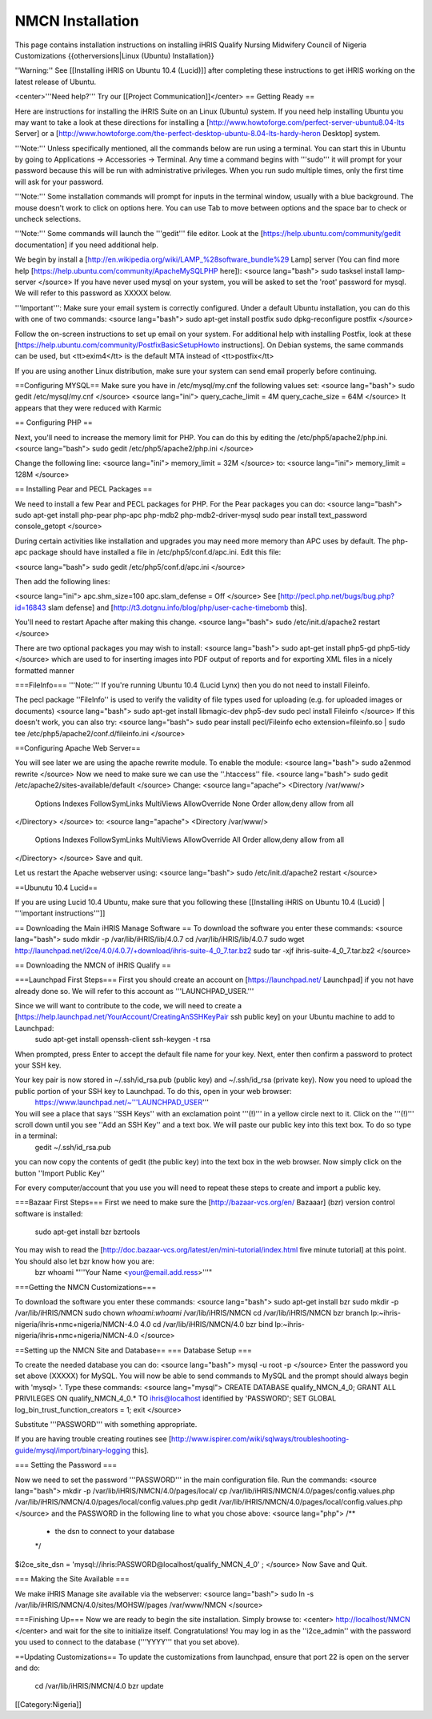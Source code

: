 NMCN Installation
=================

This page contains installation instructions on installing iHRIS Qualify Nursing Midwifery Council of Nigeria Customizations
{{otherversions|Linux (Ubuntu) Installation}} 

''Warning:'' See [[Installing iHRIS on Ubuntu 10.4 (Lucid)]] after completing these instructions to get iHRIS working on the latest release of Ubuntu.


<center>'''Need help?'''  Try our [[Project Communication]]</center>
== Getting Ready ==

Here are instructions for installing the iHRIS Suite on an Linux (Ubuntu) system.  If you need help installing Ubuntu you may want to take a look at
these directions for installing a [http://www.howtoforge.com/perfect-server-ubuntu8.04-lts Server] or a [http://www.howtoforge.com/the-perfect-desktop-ubuntu-8.04-lts-hardy-heron Desktop] system.

'''Note:'''  Unless specifically mentioned, all the commands below are run using a terminal.  You can start this in Ubuntu by going to Applications -> Accessories -> Terminal.  Any time a command begins with '''sudo''' it will prompt for your password because this will be run with administrative privileges.  When you run sudo multiple times, only the first time will ask for your password.

'''Note:'''  Some installation commands will prompt for inputs in the terminal window, usually with a blue background.  The mouse doesn't work to click on options here.  You can use Tab to move between options and the space bar to check or uncheck selections.

'''Note:'''  Some commands will launch the '''gedit''' file editor.  Look at the [https://help.ubuntu.com/community/gedit documentation] if you need additional help.

We begin by install a [http://en.wikipedia.org/wiki/LAMP_%28software_bundle%29 Lamp] server
(You can find more help [https://help.ubuntu.com/community/ApacheMySQLPHP here]):
<source lang="bash">
sudo tasksel install lamp-server
</source>
If you have never used mysql on your system, you will be asked to set the 'root' password for mysql.  We will refer to this password as XXXXX below.

'''Important''': Make sure your email system is correctly configured.  Under a default Ubuntu installation, you can do this with one of two commands:
<source lang="bash">
sudo apt-get install postfix
sudo dpkg-reconfigure postfix
</source>

Follow the on-screen instructions to set up email on your system.  For additional help with installing Postfix, look at these [https://help.ubuntu.com/community/PostfixBasicSetupHowto instructions].  On Debian systems, the same commands can be used, but <tt>exim4</tt> is the default MTA instead of <tt>postfix</tt>

If you are using another Linux distribution, make sure your system can send email properly before continuing.

==Configuring MYSQL==
Make sure you have in /etc/mysql/my.cnf the following values set:
<source lang="bash">
sudo gedit /etc/mysql/my.cnf
</source>
<source lang="ini">
query_cache_limit       = 4M
query_cache_size        = 64M
</source>
It appears that they were reduced with Karmic

== Configuring PHP ==

Next, you'll need to increase the memory limit for PHP. You can do this by editing the /etc/php5/apache2/php.ini. 
<source lang="bash">
sudo gedit /etc/php5/apache2/php.ini
</source>

Change the following line:
<source lang="ini">
memory_limit = 32M
</source>
to:
<source lang="ini">
memory_limit = 128M
</source>

== Installing Pear and PECL Packages ==

We need to install a few Pear and PECL packages for PHP.  For the Pear packages you can do:
<source lang="bash">
sudo apt-get install php-pear php-apc  php-mdb2 php-mdb2-driver-mysql 
sudo pear install text_password console_getopt
</source>

During certain activities like installation and upgrades you may need more memory than APC uses by default.  The php-apc package should have installed a file in /etc/php5/conf.d/apc.ini.  Edit this file:

<source lang="bash">
sudo gedit /etc/php5/conf.d/apc.ini
</source>

Then add the following lines:

<source lang="ini">
apc.shm_size=100
apc.slam_defense = Off
</source>
See [http://pecl.php.net/bugs/bug.php?id=16843 slam defense] and [http://t3.dotgnu.info/blog/php/user-cache-timebomb this].

You'll need to restart Apache after making this change.
<source lang="bash">
sudo /etc/init.d/apache2 restart
</source>

There are two optional packages you may wish to install:
<source lang="bash">
sudo apt-get install php5-gd php5-tidy
</source>
which are used to for inserting images into PDF output of reports and for exporting XML files in a nicely formatted manner

===FileInfo===
'''Note:''' If you're running Ubuntu 10.4 (Lucid Lynx) then you do not need to install Fileinfo.

The pecl package ''FileInfo'' is used to verify the validity of file types used for uploading (e.g. for uploaded images or documents)
<source lang="bash">
sudo apt-get install libmagic-dev php5-dev
sudo pecl install Fileinfo
</source>
If this doesn't work, you can also try:
<source lang="bash">
sudo pear install pecl/Fileinfo
echo extension=fileinfo.so | sudo tee /etc/php5/apache2/conf.d/fileinfo.ini
</source>

==Configuring Apache Web Server==

You will see later we are using the apache rewrite module.  To enable the module:
<source lang="bash">
sudo a2enmod rewrite
</source>
Now we need to make sure we can use the ''.htaccess'' file.
<source lang="bash">
sudo gedit /etc/apache2/sites-available/default
</source>
Change:
<source lang="apache">
<Directory /var/www/>
	Options Indexes FollowSymLinks MultiViews
	AllowOverride None
	Order allow,deny
	allow from all
</Directory>
</source>
to:
<source lang="apache">
<Directory /var/www/>
	Options Indexes FollowSymLinks MultiViews
	AllowOverride All
	Order allow,deny
	allow from all
</Directory>
</source>
Save and quit.

Let us restart the Apache webserver using:
<source lang="bash">
sudo /etc/init.d/apache2 restart 
</source>

==Ubunutu 10.4 Lucid==

If you are using Lucid 10.4 Ubuntu, make sure that you following these [[Installing iHRIS on Ubuntu 10.4 (Lucid) | '''important instructions''']]

== Downloading the Main iHRIS Manage Software ==
To download the software you enter these commands:
<source lang="bash">
sudo mkdir -p /var/lib/iHRIS/lib/4.0.7
cd /var/lib/iHRIS/lib/4.0.7
sudo wget http://launchpad.net/i2ce/4.0/4.0.7/+download/ihris-suite-4_0_7.tar.bz2
sudo tar -xjf ihris-suite-4_0_7.tar.bz2
</source>

== Downloading the NMCN of iHRIS Qualify ==

===Launchpad First Steps===
First you should create an account on [https://launchpad.net/ Launchpad] if you not have already done so.  We will refer to this account as '''LAUNCHPAD_USER.'''

Since we will want to contribute to the code, we will need to create a [https://help.launchpad.net/YourAccount/CreatingAnSSHKeyPair ssh public key] on your Ubuntu machine to add to Launchpad:
 sudo apt-get install openssh-client
 ssh-keygen -t rsa
When prompted, press Enter to accept the default file name for your key. Next, enter then confirm a password to protect your SSH key.  

Your key pair is now stored in ~/.ssh/id_rsa.pub (public key) and ~/.ssh/id_rsa (private key). Now you need to upload the public portion of your SSH key to Launchpad. To do this, open in your web browser:
 https://www.launchpad.net/~'''LAUNCHPAD_USER'''
You will see a place that says ''SSH Keys'' with an exclamation point '''(!)''' in a yellow circle next to it.  Click on the '''(!)''' scroll down until you see ''Add an SSH Key'' and a text box.  We will paste our public key into this text box.  To do so type in a terminal:
 gedit ~/.ssh/id_rsa.pub
you can now copy the contents of gedit (the public key) into the text box in the web browser.  Now simply click on the button ''Import Public Key''

For every computer/account that you use you will need to repeat these steps to create and import a public key.

===Bazaar First Steps===
First we need to make sure the [http://bazaar-vcs.org/en/ Bazaaar] (bzr) version control software is installed:
  sudo apt-get install bzr bzrtools
You may wish to read the [http://doc.bazaar-vcs.org/latest/en/mini-tutorial/index.html five minute tutorial] at this point.  You should also let bzr know how you are:
  bzr whoami "'''Your Name <your@email.add.ress>'''"

===Getting the NMCN Customizations===

To download the software you enter these commands:
<source lang="bash">
sudo apt-get install bzr
sudo mkdir -p /var/lib/iHRIS/NMCN
sudo chown `whoami`:`whoami` /var/lib/iHRIS/NMCN
cd /var/lib/iHRIS/NMCN
bzr branch lp:~ihris-nigeria/ihris+nmc+nigeria/NMCN-4.0 4.0
cd /var/lib/iHRIS/NMCN/4.0
bzr bind lp:~ihris-nigeria/ihris+nmc+nigeria/NMCN-4.0
</source>

==Setting up the NMCN Site and Database==
=== Database Setup ===

To create the needed database you can do:
<source lang="bash">
mysql -u root -p
</source>
Enter the password you set above (XXXXX) for MySQL.  You will now be able to send commands to MySQL and the prompt should always begin with 'mysql> '.  Type these commands:
<source lang="mysql">
CREATE DATABASE qualify_NMCN_4_0;
GRANT ALL PRIVILEGES ON qualify_NMCN_4_0.* TO ihris@localhost identified by 'PASSWORD';
SET GLOBAL log_bin_trust_function_creators = 1;
exit
</source>

Substitute '''PASSWORD''' with something appropriate.  


If you are having trouble creating routines see [http://www.ispirer.com/wiki/sqlways/troubleshooting-guide/mysql/import/binary-logging this].

=== Setting the Password ===

Now we need to set the password '''PASSWORD''' in the main configuration file.  Run the commands:
<source lang="bash">
mkdir -p /var/lib/iHRIS/NMCN/4.0/pages/local/
cp /var/lib/iHRIS/NMCN/4.0/pages/config.values.php /var/lib/iHRIS/NMCN/4.0/pages/local/config.values.php
gedit /var/lib/iHRIS/NMCN/4.0/pages/local/config.values.php
</source>
and the PASSWORD in the following line to what you chose above:
<source lang="php">
/**
 * the dsn to connect to your database
 */
$i2ce_site_dsn = 'mysql://ihris:PASSWORD@localhost/qualify_NMCN_4_0' ;
</source>
Now Save and Quit.

=== Making the Site Available ===

We make iHRIS Manage site available via the webserver:
<source lang="bash">
sudo ln -s /var/lib/iHRIS/NMCN/4.0/sites/MOHSW/pages /var/www/NMCN
</source>

===Finishing Up===
Now we are ready to begin the site installation.  Simply browse to:
<center>
http://localhost/NMCN
</center>
and wait for the site to initialize itself.  Congratulations!  You may log in as the ''i2ce_admin'' with the password you used to connect to the database ('''YYYY''' that you set above).

==Updating Customizations==
To update the customizations from launchpad, ensure that port 22 is open on the server and do:
 cd /var/lib/iHRIS/NMCN/4.0
 bzr update
[[Category:Nigeria]]
